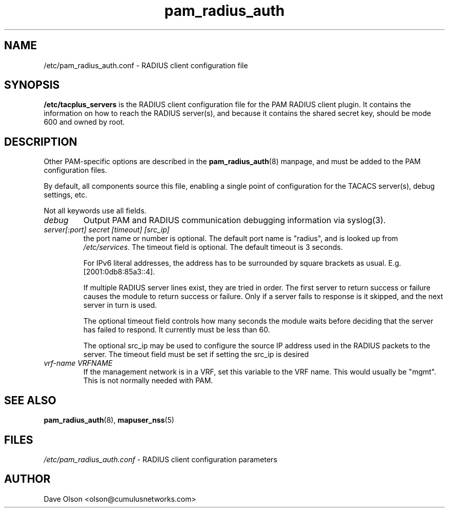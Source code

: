 .TH pam_radius_auth 5
.\" Copyright 2017 Cumulus Networks, Inc.  All rights reserved.
.SH NAME
/etc/pam_radius_auth.conf \- RADIUS client configuration file
.SH SYNOPSIS
.B /etc/tacplus_servers
is the RADIUS client configuration file for the PAM RADIUS client plugin.
It contains the information on how to reach the RADIUS server(s), and
because it contains the shared secret key, should be mode 600 and owned
by root.
.SH DESCRIPTION
Other PAM-specific options are described in the
.BR pam_radius_auth (8)
manpage, and must be added to the PAM configuration files.
.PP
By default, all components source this file, enabling a single point of
configuration for the TACACS server(s), debug settings, etc.
.PP
Not all keywords use all fields.
.TP
.I debug
Output PAM and RADIUS communication debugging information via syslog(3).
.TP
.I  server[:port] secret [timeout] [src_ip]
the port name or number is optional.  The default port name is
"radius", and is looked up from
.IR /etc/services .
The timeout field is optional.  The default timeout is 3 seconds.
.IP
For IPv6 literal addresses, the address has to be surrounded  by
square  brackets as usual. E.g. [2001:0db8:85a3::4].
.IP
If multiple RADIUS server lines exist, they are tried in order.  The
first server to return success or failure causes the module to return
success or failure.  Only if a server fails to response is it skipped,
and the next server in turn is used.
.IP
The optional timeout field controls how many seconds the module waits before
deciding that the server has failed to respond.  It currently must be
less than 60.
.IP
The optional src_ip may be used to configure the source IP address used
in the RADIUS packets to the server.  The timeout field must be set if
setting the src_ip is desired
.TP
.I vrf-name VRFNAME
If the management network is in a VRF, set this variable to the VRF name. This
would  usually  be  "mgmt".  This is not normally needed with PAM.
.SH "SEE ALSO"
.BR pam_radius_auth (8),
.BR mapuser_nss (5)
.SH FILES
.I /etc/pam_radius_auth.conf
- RADIUS client configuration parameters
.SH AUTHOR
Dave Olson <olson@cumulusnetworks.com>
